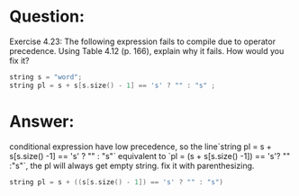 * Question:
Exercise 4.23: The following expression fails to compile due to operator
precedence. Using Table 4.12 (p. 166), explain why it fails. How would you
fix it?
#+begin_src cpp
  string s = "word";
  string pl = s + s[s.size() - 1] == 's' ? "" : "s" ;
#+end_src

* Answer:
conditional expression have low precedence, so the line`string pl = s + s[s.size() -1] == 's' ? "" : "s"` equivalent to
`pl = (s + s[s.size() -1]) == 's'? "" :"s"`, the pl will always get empty string.
fix it with parenthesizing.
#+begin_src cpp
  string pl = s + ((s[s.size() - 1]) == 's' ? "" : "s")
#+end_src
